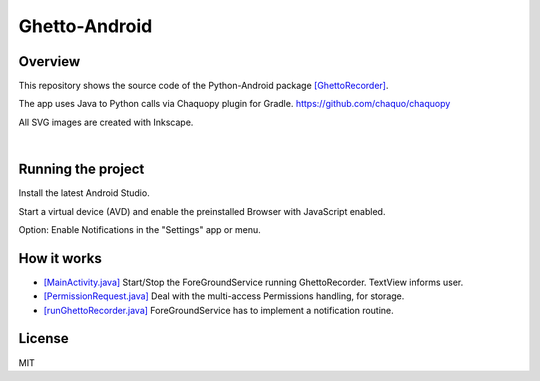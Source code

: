 Ghetto-Android
##############

Overview
--------

This repository shows the source code of the Python-Android package `[GhettoRecorder] <https://github.com/44xtc44/GhettoRecorder>`_.

The app uses Java to Python calls via Chaquopy plugin for Gradle. https://github.com/chaquo/chaquopy

All SVG images are created with Inkscape.

|screenshot|  |studio|

.. |screenshot| image:: ./screenshot_mobile.png
   :alt: screenshot_mobile
   :class: with-border
   :height: 600

.. |studio| image:: ./android_studio_main.png
   :alt: android_studio_main
   :class: with-border
   :width: 600


|

Running the project
-------------------

Install the latest Android Studio.

Start a virtual device (AVD) and enable the preinstalled Browser with JavaScript enabled.

Option: Enable Notifications in the "Settings" app or menu.

How it works
------------

* `[MainActivity.java] <https://github.com/44xtc44/Ghetto-Android/blob/dev/app/src/main/java/com/rhorn/ui/MainActivity.java>`_ Start/Stop the ForeGroundService running GhettoRecorder. TextView informs user.

* `[PermissionRequest.java] <https://github.com/44xtc44/Ghetto-Android/blob/dev/app/src/main/java/com/rhorn/ui/PermissionRequest.java>`_ Deal with the multi-access Permissions handling, for storage.

* `[runGhettoRecorder.java] <https://github.com/44xtc44/Ghetto-Android/blob/dev/app/src/main/java/com/rhorn/Ghetto/runGhettoRecorder.java>`_ ForeGroundService has to implement a notification routine.


License
-------

MIT